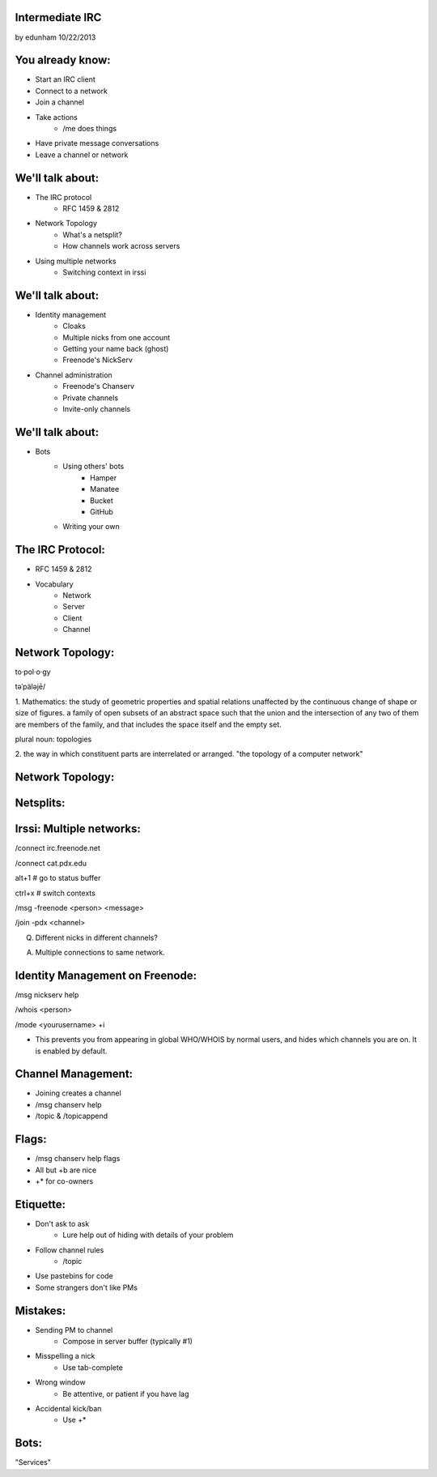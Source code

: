 
Intermediate IRC
================
by edunham
10/22/2013


You already know:
=================

* Start an IRC client
* Connect to a network
* Join a channel
* Take actions
    * /me does things
* Have private message conversations
* Leave a channel or network

We'll talk about:
=================

* The IRC protocol
    * RFC 1459 & 2812
* Network Topology
    * What's a netsplit? 
    * How channels work across servers
* Using multiple networks
    * Switching context in irssi

We'll talk about:
=================

* Identity management
    * Cloaks
    * Multiple nicks from one account
    * Getting your name back (ghost)
    * Freenode's NickServ
* Channel administration
    * Freenode's Chanserv
    * Private channels
    * Invite-only channels

We'll talk about:
=================

* Bots
    * Using others' bots
        * Hamper
        * Manatee
        * Bucket
        * GitHub
    * Writing your own

The IRC Protocol:
=================

* RFC 1459 & 2812
* Vocabulary
    * Network
    * Server
    * Client
    * Channel

Network Topology:
=================

to·pol·o·gy

təˈpäləjē/

1. Mathematics: the study of geometric properties and spatial relations
unaffected by the continuous change of shape or size of figures. a family of
open subsets of an abstract space such that the union and the intersection of
any two of them are members of the family, and that includes the space itself
and the empty set.

plural noun: topologies

2. the way in which constituent parts are interrelated or arranged.
"the topology of a computer network"

Network Topology:
=================

.. figure:: /_static/irc/well_connected_topo.gif

Netsplits:
==========


Irssi: Multiple networks:
=========================

/connect irc.freenode.net

/connect cat.pdx.edu

alt+1 # go to status buffer

ctrl+x # switch contexts

/msg -freenode <person> <message>

/join -pdx <channel>

Q. Different nicks in different channels?

A. Multiple connections to same network.

Identity Management on Freenode:
================================

/msg nickserv help

/whois <person>

/mode <yourusername> +i 

* This prevents you from appearing in global WHO/WHOIS by normal users, and
  hides which channels you are on. It is enabled by default.

Channel Management:
===================

* Joining creates a channel
* /msg chanserv help 
* /topic & /topicappend

Flags: 
======

* /msg chanserv help flags
* All but +b are nice
* +* for co-owners

Etiquette:
==========

* Don't ask to ask
    * Lure help out of hiding with details of your problem
* Follow channel rules
    * /topic
* Use pastebins for code
* Some strangers don't like PMs

Mistakes:
=========

* Sending PM to channel
    * Compose in server buffer (typically #1)
* Misspelling a nick
    * Use tab-complete
* Wrong window
    * Be attentive, or patient if you have lag
* Accidental kick/ban
    * Use +*

Bots:
=====

"Services"



